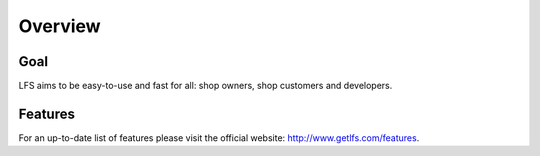 .. index:: Overview

========
Overview
========

Goal
====

LFS aims to be easy-to-use and fast for all: shop owners, shop customers and 
developers.

Features
=========

For an up-to-date list of features please visit the official website: 
http://www.getlfs.com/features.
